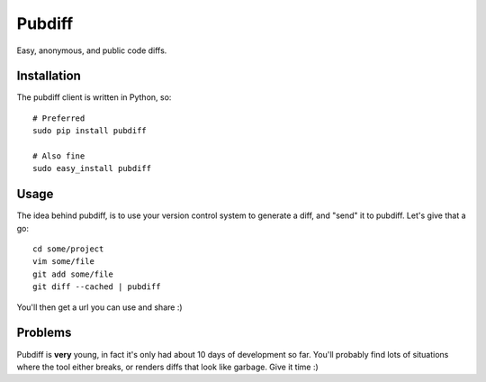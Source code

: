 =======
Pubdiff
=======

Easy, anonymous, and public code diffs.

Installation
++++++++++++

The pubdiff client is written in Python, so::

 # Preferred
 sudo pip install pubdiff

 # Also fine
 sudo easy_install pubdiff

Usage
+++++

The idea behind pubdiff, is to use your version control system to
generate a diff, and "send" it to pubdiff.  Let's give that a go::

 cd some/project
 vim some/file
 git add some/file
 git diff --cached | pubdiff

You'll then get a url you can use and share :)

Problems
++++++++

Pubdiff is **very** young, in fact it's only had about 10 days of
development so far.  You'll probably find lots of situations where the
tool either breaks, or renders diffs that look like garbage.  Give it
time :)
